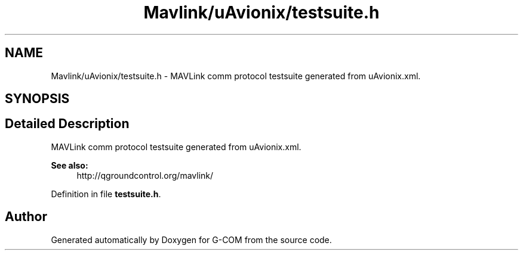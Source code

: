 .TH "Mavlink/uAvionix/testsuite.h" 3 "Mon Oct 10 2016" "Version 1.0" "G-COM" \" -*- nroff -*-
.ad l
.nh
.SH NAME
Mavlink/uAvionix/testsuite.h \- MAVLink comm protocol testsuite generated from uAvionix\&.xml\&.  

.SH SYNOPSIS
.br
.PP
.SH "Detailed Description"
.PP 
MAVLink comm protocol testsuite generated from uAvionix\&.xml\&. 


.PP
\fBSee also:\fP
.RS 4
http://qgroundcontrol.org/mavlink/ 
.RE
.PP

.PP
Definition in file \fBtestsuite\&.h\fP\&.
.SH "Author"
.PP 
Generated automatically by Doxygen for G-COM from the source code\&.
